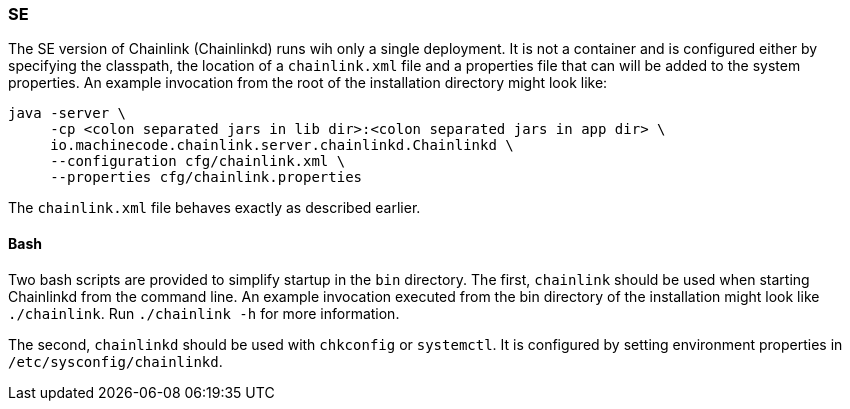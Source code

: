 === SE

The SE version of Chainlink (Chainlinkd) runs wih only a single
deployment. It is not a container and is configured either by
specifying the classpath, the location of a `chainlink.xml` file and
a properties file that can will be added to the system properties. An
example invocation from the root of the installation directory might
look like:

[source,shell]
----
java -server \
     -cp <colon separated jars in lib dir>:<colon separated jars in app dir> \
     io.machinecode.chainlink.server.chainlinkd.Chainlinkd \
     --configuration cfg/chainlink.xml \
     --properties cfg/chainlink.properties
----

The `chainlink.xml` file behaves exactly as described earlier.

==== Bash

Two bash scripts are provided to simplify startup in the `bin`
directory. The first, `chainlink` should be used when starting
Chainlinkd from the command line. An example invocation executed
from the bin directory of the installation might look like
`./chainlink`. Run `./chainlink -h` for more information.

The second, `chainlinkd` should be used with `chkconfig` or
`systemctl`. It is configured by setting environment properties
in `/etc/sysconfig/chainlinkd`.